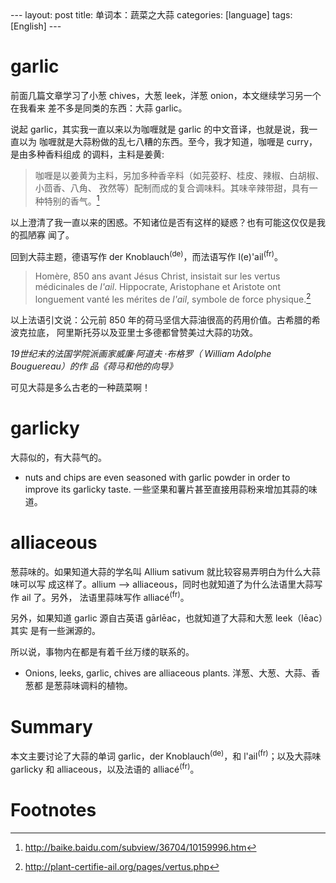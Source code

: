 #+BEGIN_HTML
---
layout: post
title: 单词本：蔬菜之大蒜
categories: [language]
tags: [English]
---
#+END_HTML

* garlic

前面几篇文章学习了小葱 chives，大葱 leek，洋葱 onion，本文继续学习另一个在我看来
差不多是同类的东西：大蒜 garlic。

说起 garlic，其实我一直以来以为咖喱就是 garlic 的中文音译，也就是说，我一直以为
咖喱就是大蒜粉做的乱七八糟的东西。至今，我才知道，咖喱是 curry，是由多种香料组成
的调料，主料是姜黄:

#+BEGIN_QUOTE
咖喱是以姜黄为主料，另加多种香辛料（如芫荽籽、桂皮、辣椒、白胡椒、小茴香、八角、
孜然等）配制而成的复合调味料。其味辛辣带甜，具有一种特别的香气。[fn:1]
#+END_QUOTE

以上澄清了我一直以来的困惑。不知诸位是否有这样的疑惑？也有可能这仅仅是我的孤陋寡
闻了。

回到大蒜主题，德语写作 der Knoblauch^(de)，而法语写作 l(e)'ail^(fr)。

#+BEGIN_QUOTE
Homère, 850 ans avant Jésus Christ, insistait sur les vertus médicinales de
/l'ail/. Hippocrate, Aristophane et Aristote ont longuement vanté les mérites de
/l'ail/, symbole de force physique.[fn:2]
#+END_QUOTE

以上法语引文说：公元前 850 年的荷马坚信大蒜油很高的药用价值。古希腊的希波克拉底，
阿里斯托芬以及亚里士多德都曾赞美过大蒜的功效。

#+BEGIN_HTML
<a data-flickr-embed="true"  href="https://www.flickr.com/photos/kimim-photo/28852070073/in/dateposted-public/" title="荷马"><img src="https://c2.staticflickr.com/8/7750/28852070073_ae3ca92008_b.jpg" width="470" height="690" alt="荷马"></a><script async src="//embedr.flickr.com/assets/client-code.js" charset="utf-8"></script>
#+END_HTML
/19世纪末的法国学院派画家威廉·阿道夫 ·布格罗（ William Adolphe Bouguereau）的作
品《荷马和他的向导》/

可见大蒜是多么古老的一种蔬菜啊！

* garlicky

大蒜似的，有大蒜气的。

- nuts and chips are even seasoned with garlic powder in order to improve its
  garlicky taste. 一些坚果和薯片甚至直接用蒜粉来增加其蒜的味道。

* alliaceous

葱蒜味的。如果知道大蒜的学名叫 Allium sativum 就比较容易弄明白为什么大蒜味可以写
成这样了。allium --> alliaceous，同时也就知道了为什么法语里大蒜写作 ail 了。另外，
法语里蒜味写作 alliacé^(fr)。

另外，如果知道 garlic 源自古英语 gārlēac，也就知道了大蒜和大葱 leek（lēac）其实
是有一些渊源的。

所以说，事物内在都是有着千丝万缕的联系的。

-  Onions, leeks, garlic, chives are alliaceous plants. 洋葱、大葱、大蒜、香葱都
  是葱蒜味调料的植物。

* Summary

本文主要讨论了大蒜的单词 garlic，der Knoblauch^(de)，和 l'ail^(fr)；以及大蒜味
garlicky 和 alliaceous，以及法语的 alliacé^(fr)。

* Footnotes

[fn:1] http://baike.baidu.com/subview/36704/10159996.htm

[fn:2] http://plant-certifie-ail.org/pages/vertus.php
